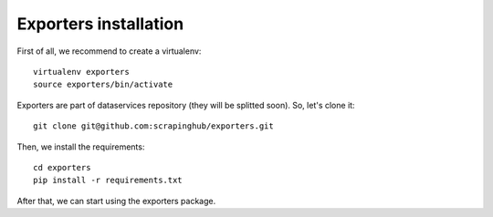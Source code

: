 ======================
Exporters installation
======================

First of all, we recommend to create a virtualenv::

    virtualenv exporters
    source exporters/bin/activate

..

Exporters are part of dataservices repository (they will be splitted soon). So, let's clone it::

    git clone git@github.com:scrapinghub/exporters.git

..

Then, we install the requirements::

    cd exporters
    pip install -r requirements.txt

..


After that, we can start using the exporters package.